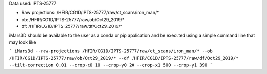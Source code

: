 Data used: IPTS-25777

* Raw projections:   /HFIR/CG1D/IPTS-25777/raw/ct_scans/iron_man/*
* ob: /HFIR/CG1D/IPTS-25777/raw/ob/Oct29_2019/*
* df: /HFIR/CG1D/IPTS-25777/raw/df/Oct29_2019/*

iMars3D should be available to the user as a conda or pip application and be executed using a simple command line
that may look like

```
iMars3d --raw-projections /HFIR/CG1D/IPTS-25777/raw/ct_scans/iron_man/* --ob /HFIR/CG1D/IPTS-25777/raw/ob/Oct29_2019/*
--df /HFIR/CG1D/IPTS-25777/raw/df/Oct29_2019/* --tilt-correction 0.01 --crop-x0 10 --crop-y0 20 --crop-x1 500 --crop-y1 390
```
